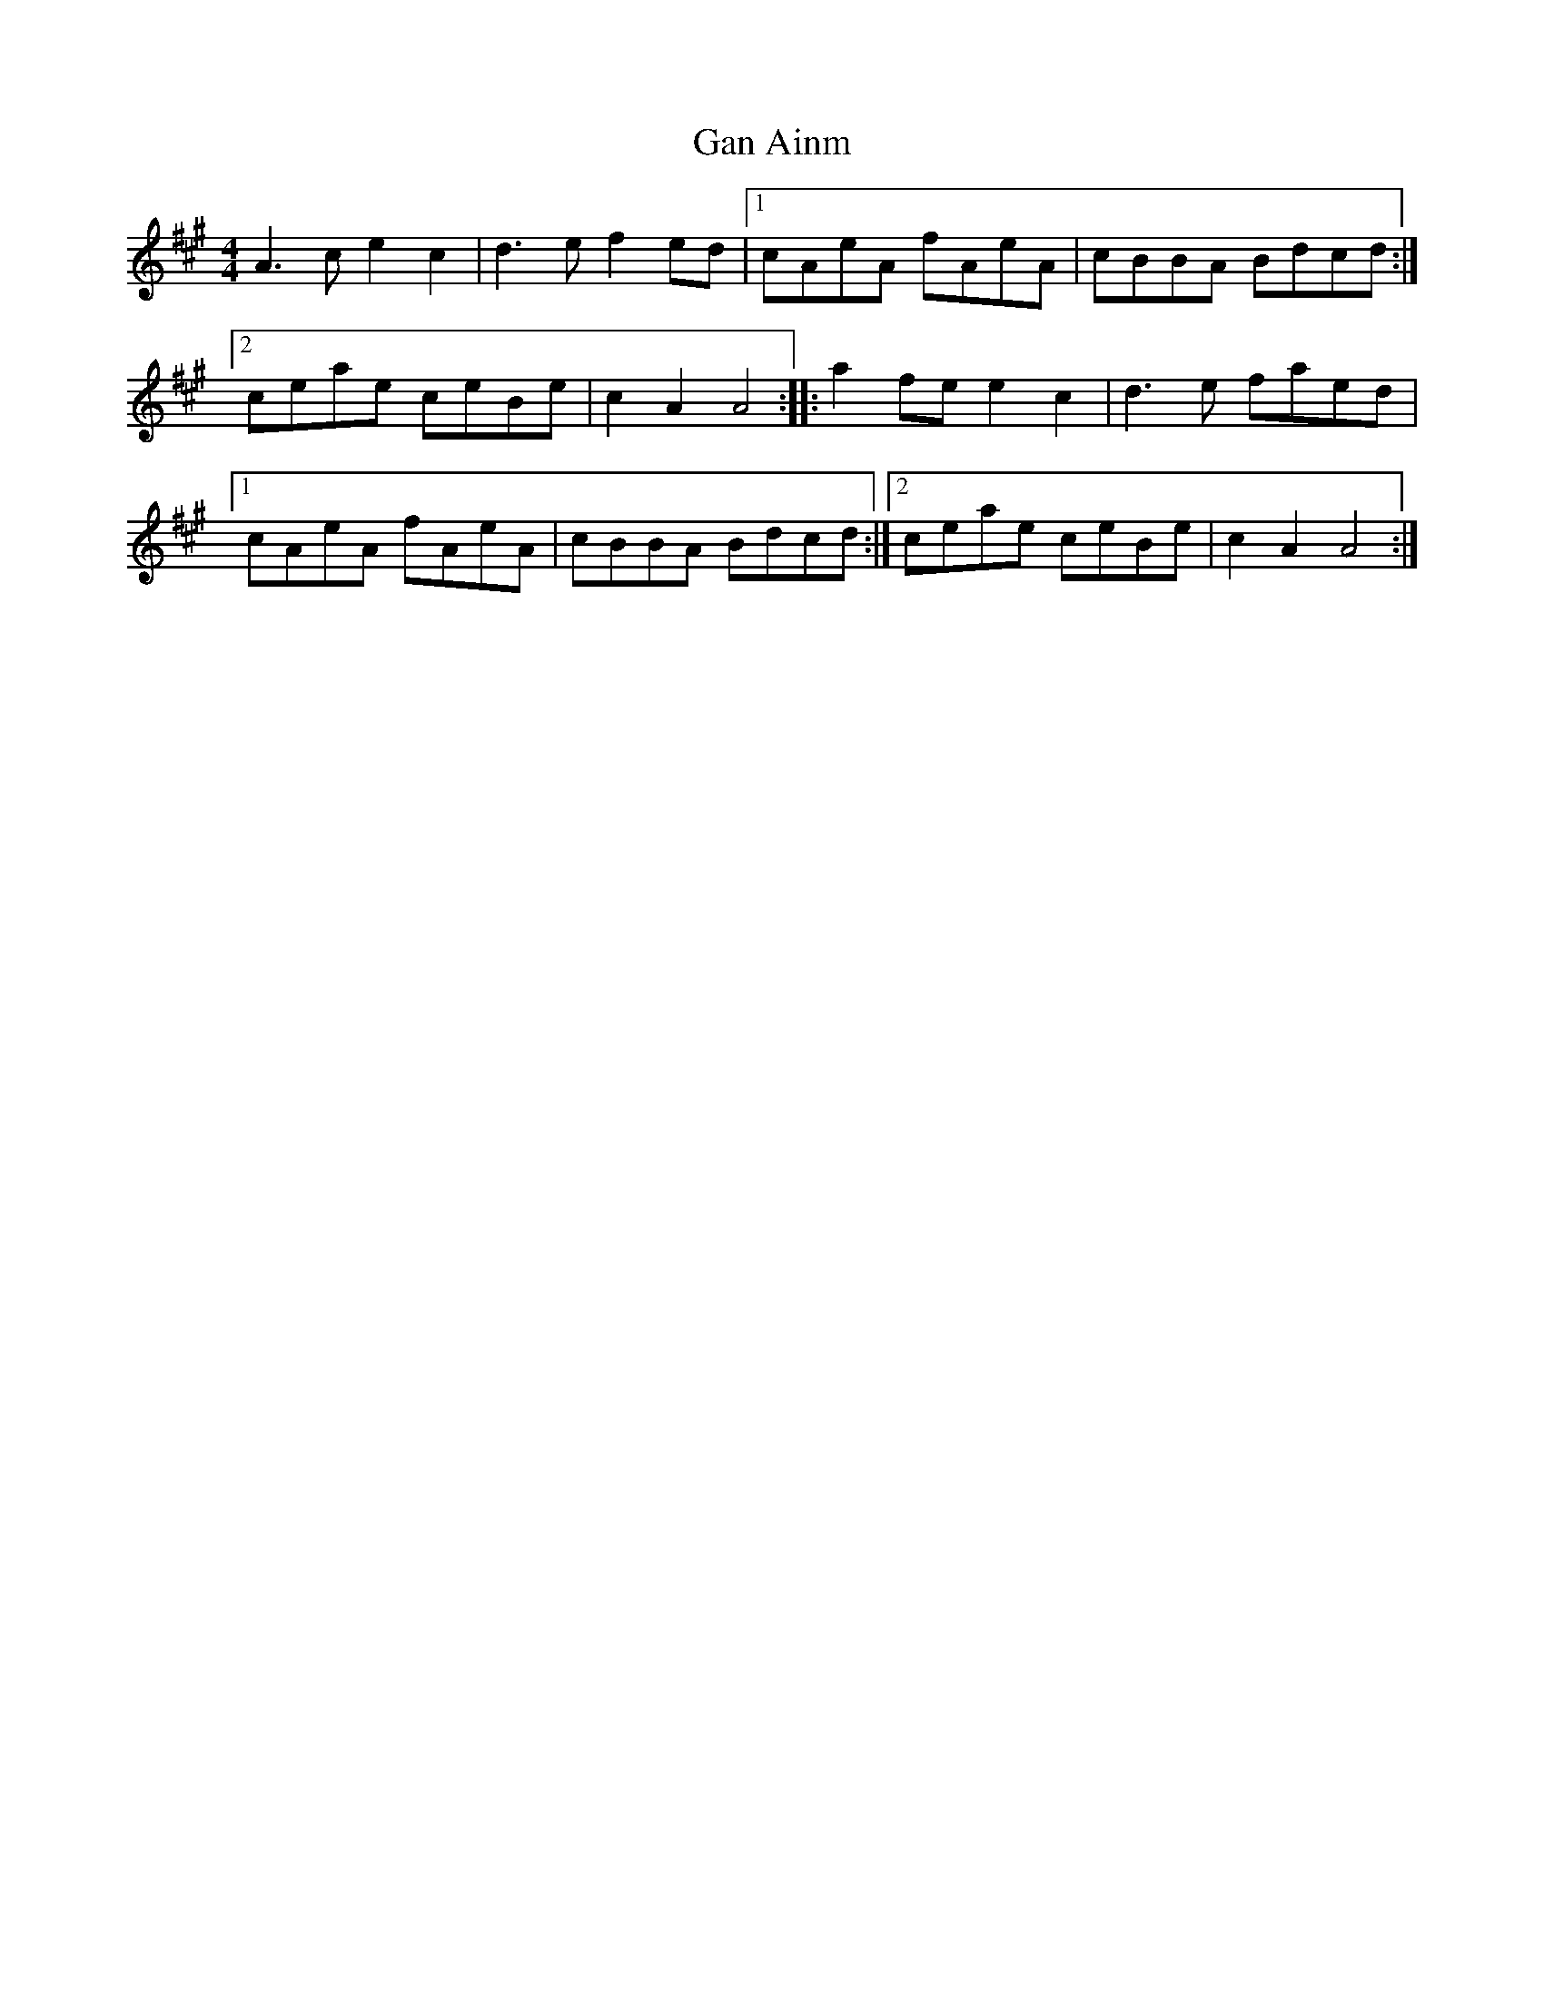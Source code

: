 X: 35
T:Gan Ainm
M:4/4
L:1/8
R:Highland
D:Session tape - Derrygonelly, Fermanagh 1983
Z:Bernie Stocks
K:A
A3c e2c2 | d3e f2ed |1 cAeA fAeA | cBBA Bdcd :|2 ceae ceBe | c2A2 A4 ::\
a2fe e2c2 | d3e faed |1 cAeA fAeA | cBBA Bdcd :|2 ceae ceBe | c2A2 A4 :|
